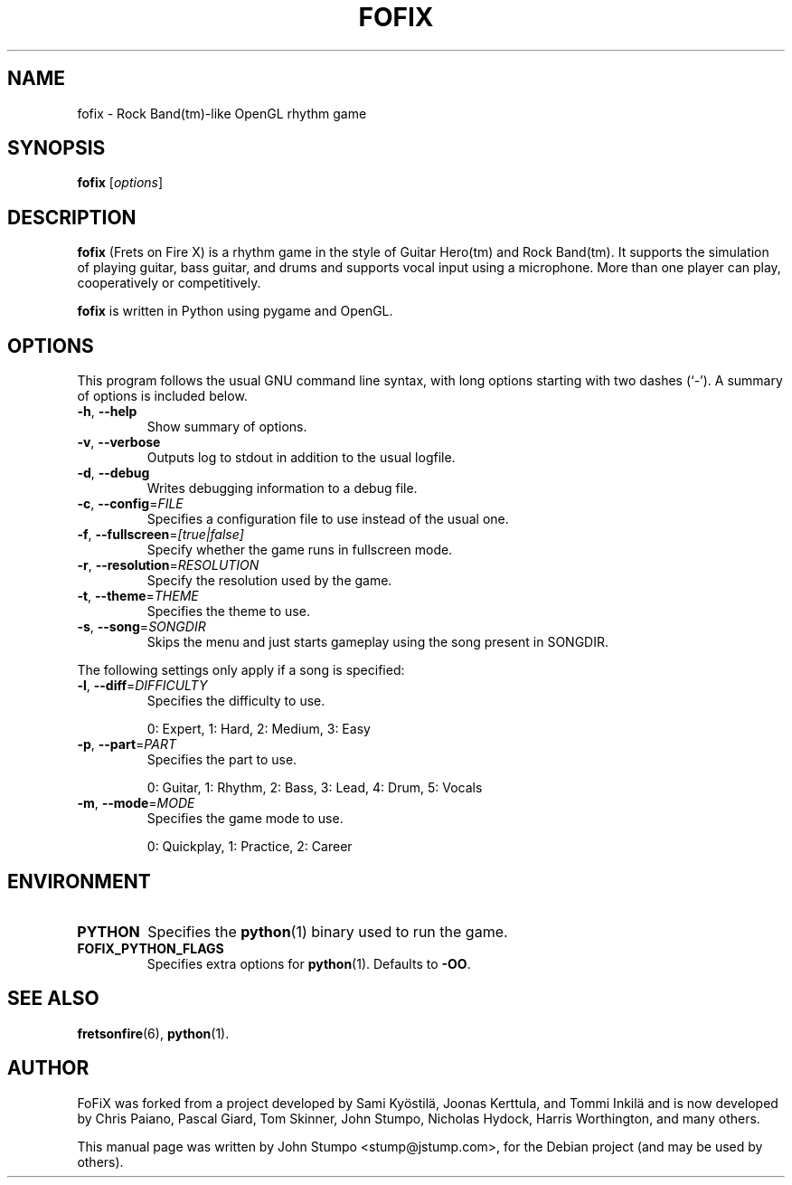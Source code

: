 .\"                                      Hey, EMACS: -*- nroff -*-
.\" First parameter, NAME, should be all caps
.\" Second parameter, SECTION, should be 1-8, maybe w/ subsection
.\" other parameters are allowed: see man(7), man(1)
.TH FOFIX 6 "October 4, 2009"
.\" Please adjust this date whenever revising the manpage.
.\"
.\" Some roff macros, for reference:
.\" .nh        disable hyphenation
.\" .hy        enable hyphenation
.\" .ad l      left justify
.\" .ad b      justify to both left and right margins
.\" .nf        disable filling
.\" .fi        enable filling
.\" .br        insert line break
.\" .sp <n>    insert n+1 empty lines
.\" for manpage-specific macros, see man(7)
.SH NAME
fofix \- Rock Band(tm)-like OpenGL rhythm game
.SH SYNOPSIS
.B fofix
.RI [ options ]
.SH DESCRIPTION
.\" TeX users may be more comfortable with the \fB<whatever>\fP and
.\" \fI<whatever>\fP escape sequences to invode bold face and italics,
.\" respectively.
\fBfofix\fP (Frets on Fire X) is a rhythm game in the style of Guitar
Hero(tm) and Rock Band(tm).  It supports the simulation of playing guitar,
bass guitar, and drums and supports vocal input using a microphone.  More
than one player can play, cooperatively or competitively.

\fBfofix\fP is written in Python using pygame and OpenGL.
.SH OPTIONS
This program follows the usual GNU command line syntax, with long
options starting with two dashes (`-').
A summary of options is included below.
.TP
\fB\-h\fP, \fB\-\-help\fP
Show summary of options.
.TP
\fB\-v\fP, \fB\-\-verbose\fP
Outputs log to stdout in addition to the usual logfile.
.TP
\fB\-d\fP, \fB\-\-debug\fP
Writes debugging information to a debug file.
.TP
\fB\-c\fP, \fB\-\-config\fP=\fIFILE\fP
Specifies a configuration file to use instead of the usual one.
.TP
\fB\-f\fP, \fB\-\-fullscreen\fP=\fI[true|false]\fP
Specify whether the game runs in fullscreen mode.
.TP
\fB\-r\fP, \fB\-\-resolution\fP=\fIRESOLUTION\fP
Specify the resolution used by the game.
.TP
\fB\-t\fP, \fB\-\-theme\fP=\fITHEME\fP
Specifies the theme to use.
.TP
\fB\-s\fP, \fB\-\-song\fP=\fISONGDIR\fP
Skips the menu and just starts gameplay using the song present in SONGDIR.
.P
The following settings only apply if a song is specified:
.TP
\fB\-l\fP, \fB\-\-diff\fP=\fIDIFFICULTY\fP
Specifies the difficulty to use.

0: Expert, 1: Hard, 2: Medium, 3: Easy
.TP
\fB\-p\fP, \fB\-\-part\fP=\fIPART\fP
Specifies the part to use.

0: Guitar, 1: Rhythm, 2: Bass, 3: Lead, 4: Drum, 5: Vocals
.TP
\fB\-m\fP, \fB\-\-mode\fP=\fIMODE\fP
Specifies the game mode to use.

0: Quickplay, 1: Practice, 2: Career
.SH ENVIRONMENT
.TP
.B PYTHON
Specifies the
.BR python (1)
binary used to run the game.
.TP
.B FOFIX_PYTHON_FLAGS
Specifies extra options for
.BR python (1).
Defaults to \fB-OO\fP.
.SH SEE ALSO
.BR fretsonfire (6),
.BR python (1).
.SH AUTHOR
FoFiX was forked from a project developed by Sami Kyöstilä,
Joonas Kerttula, and Tommi Inkilä and is now developed by
Chris Paiano, Pascal Giard, Tom Skinner, John Stumpo,
Nicholas Hydock, Harris Worthington, and many others.
.PP
This manual page was written by John Stumpo <stump@jstump.com>,
for the Debian project (and may be used by others).
